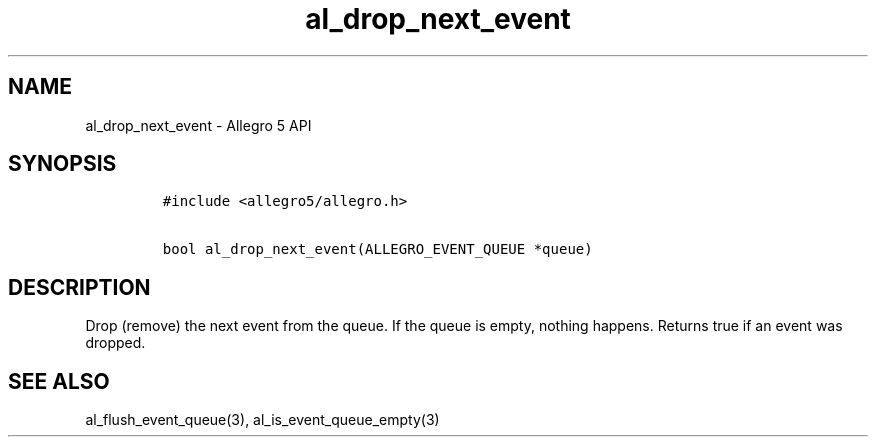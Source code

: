 .TH al_drop_next_event 3 "" "Allegro reference manual"
.SH NAME
.PP
al_drop_next_event \- Allegro 5 API
.SH SYNOPSIS
.IP
.nf
\f[C]
#include\ <allegro5/allegro.h>

bool\ al_drop_next_event(ALLEGRO_EVENT_QUEUE\ *queue)
\f[]
.fi
.SH DESCRIPTION
.PP
Drop (remove) the next event from the queue.
If the queue is empty, nothing happens.
Returns true if an event was dropped.
.SH SEE ALSO
.PP
al_flush_event_queue(3), al_is_event_queue_empty(3)
